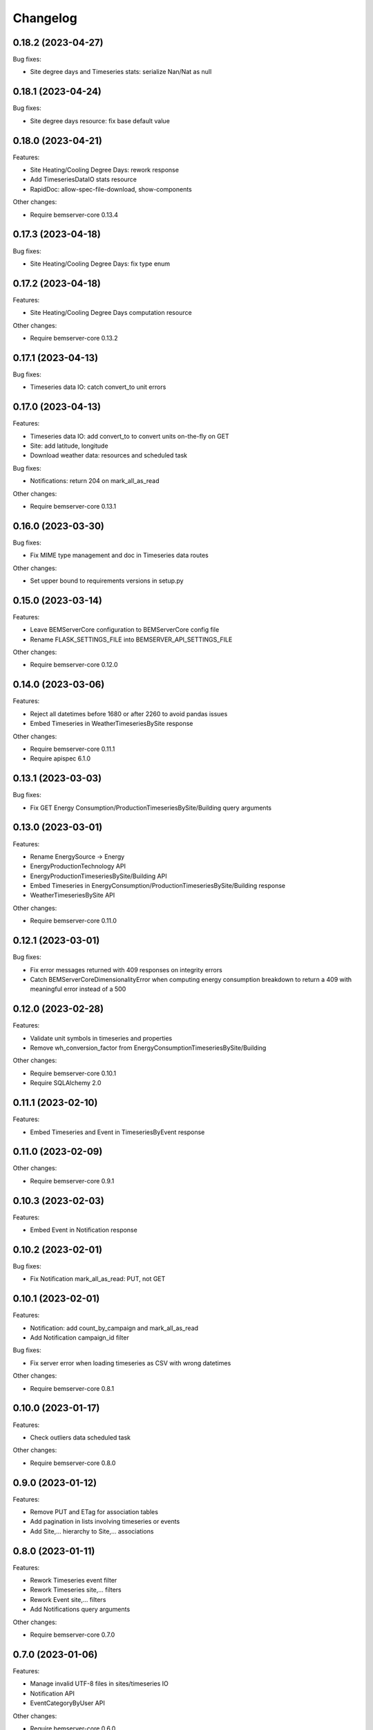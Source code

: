 Changelog
---------

0.18.2 (2023-04-27)
+++++++++++++++++++

Bug fixes:

- Site degree days and Timeseries stats: serialize Nan/Nat as null

0.18.1 (2023-04-24)
+++++++++++++++++++

Bug fixes:

- Site degree days resource: fix base default value

0.18.0 (2023-04-21)
+++++++++++++++++++

Features:

- Site Heating/Cooling Degree Days: rework response
- Add TimeseriesDataIO stats resource
- RapidDoc: allow-spec-file-download, show-components

Other changes:

- Require bemserver-core 0.13.4

0.17.3 (2023-04-18)
+++++++++++++++++++

Bug fixes:

- Site Heating/Cooling Degree Days: fix type enum

0.17.2 (2023-04-18)
+++++++++++++++++++

Features:

- Site Heating/Cooling Degree Days computation resource

Other changes:

- Require bemserver-core 0.13.2

0.17.1 (2023-04-13)
+++++++++++++++++++

Bug fixes:

- Timeseries data IO: catch convert_to unit errors

0.17.0 (2023-04-13)
+++++++++++++++++++

Features:

- Timeseries data IO: add convert_to to convert units on-the-fly on GET
- Site: add latitude, longitude
- Download weather data: resources and scheduled task

Bug fixes:

- Notifications: return 204 on mark_all_as_read

Other changes:

- Require bemserver-core 0.13.1

0.16.0 (2023-03-30)
+++++++++++++++++++

Bug fixes:

- Fix MIME type management and doc in Timeseries data routes

Other changes:

- Set upper bound to requirements versions in setup.py

0.15.0 (2023-03-14)
+++++++++++++++++++

Features:

- Leave BEMServerCore configuration to BEMServerCore config file
- Rename FLASK_SETTINGS_FILE into BEMSERVER_API_SETTINGS_FILE

Other changes:

- Require bemserver-core 0.12.0

0.14.0 (2023-03-06)
+++++++++++++++++++

Features:

- Reject all datetimes before 1680 or after 2260 to avoid pandas issues
- Embed Timeseries in WeatherTimeseriesBySite response

Other changes:

- Require bemserver-core 0.11.1
- Require apispec 6.1.0

0.13.1 (2023-03-03)
+++++++++++++++++++

Bug fixes:

- Fix GET Energy Consumption/ProductionTimeseriesBySite/Building query arguments

0.13.0 (2023-03-01)
+++++++++++++++++++

Features:

- Rename EnergySource -> Energy
- EnergyProductionTechnology API
- EnergyProductionTimeseriesBySite/Building API
- Embed Timeseries in EnergyConsumption/ProductionTimeseriesBySite/Building response
- WeatherTimeseriesBySite API

Other changes:

- Require bemserver-core 0.11.0

0.12.1 (2023-03-01)
+++++++++++++++++++

Bug fixes:

- Fix error messages returned with 409 responses on integrity errors
- Catch BEMServerCoreDimensionalityError when computing energy consumption
  breakdown to return a 409 with meaningful error instead of a 500

0.12.0 (2023-02-28)
+++++++++++++++++++

Features:

- Validate unit symbols in timeseries and properties
- Remove wh_conversion_factor from EnergyConsumptionTimeseriesBySite/Building

Other changes:

- Require bemserver-core 0.10.1
- Require SQLAlchemy 2.0

0.11.1 (2023-02-10)
+++++++++++++++++++

Features:

- Embed Timeseries and Event in TimeseriesByEvent response

0.11.0 (2023-02-09)
+++++++++++++++++++

Other changes:

- Require bemserver-core 0.9.1

0.10.3 (2023-02-03)
+++++++++++++++++++

Features:

- Embed Event in Notification response

0.10.2 (2023-02-01)
+++++++++++++++++++

Bug fixes:

- Fix Notification mark_all_as_read: PUT, not GET

0.10.1 (2023-02-01)
+++++++++++++++++++

Features:

- Notification: add count_by_campaign and mark_all_as_read
- Add Notification campaign_id filter

Bug fixes:

- Fix server error when loading timeseries as CSV with wrong datetimes

Other changes:

- Require bemserver-core 0.8.1

0.10.0 (2023-01-17)
+++++++++++++++++++

Features:

- Check outliers data scheduled task

Other changes:

- Require bemserver-core 0.8.0

0.9.0 (2023-01-12)
++++++++++++++++++

Features:

- Remove PUT and ETag for association tables
- Add pagination in lists involving timeseries or events
- Add Site,... hierarchy to Site,... associations

0.8.0 (2023-01-11)
++++++++++++++++++

Features:

- Rework Timeseries event filter
- Rework Timeseries site,... filters
- Rework Event site,... filters
- Add Notifications query arguments

Other changes:

- Require bemserver-core 0.7.0

0.7.0 (2023-01-06)
++++++++++++++++++

Features:

- Manage invalid UTF-8 files in sites/timeseries IO
- Notification API
- EventCategoryByUser API

Other changes:

- Require bemserver-core 0.6.0

0.6.0 (2022-12-22)
++++++++++++++++++

Features:

- Split Timeseries site_id/... and event_id filters into separate routes
- Add Event campaign_id, user_id, timeseries_id and site_id/... filters

Other changes:

- Require bemserver-core 0.5.0

0.5.0 (2022-12-15)
++++++++++++++++++

Features:

- Event API: replace level_id foreign key with level enum
- Event API: add level_min and in_source query args
- Timeseries API: add event_id query arg

Other changes:

- Require bemserver-core 0.4.0

0.4.0 (2022-12-09)
++++++++++++++++++

Features:

- EventBySite, EventByBuilding,... resources
- Remove PUT endpoint in TimeseriesByEvent resources

Other changes:

- Require bemserver-core 0.3.0

0.3.0 (2022-12-06)
++++++++++++++++++

Features:

- Event resources
- Check missing data scheduled task
- Hardcode ``API_VERSION`` and ``OPENAPI_VERSION``
- Set ``API_VERSION`` as ``bemserver_api.__version__``

Bug fixes:

- Fix ``API_VERSION``

Other changes:

- Require bemserver-core 0.2.1
- Support Python 3.11


0.2.0 (2022-11-30)
++++++++++++++++++

Features:

- Timeseries data IO: provide JSON I/O
- Timeseries data IO: improve error handling
- Timeseries data IO: data in request/response body

Other changes:

- Require bemserver-core 0.2.0

0.1.0 (2022-11-18)
++++++++++++++++++

Features:

- Support bemserver-core 0.1.0
